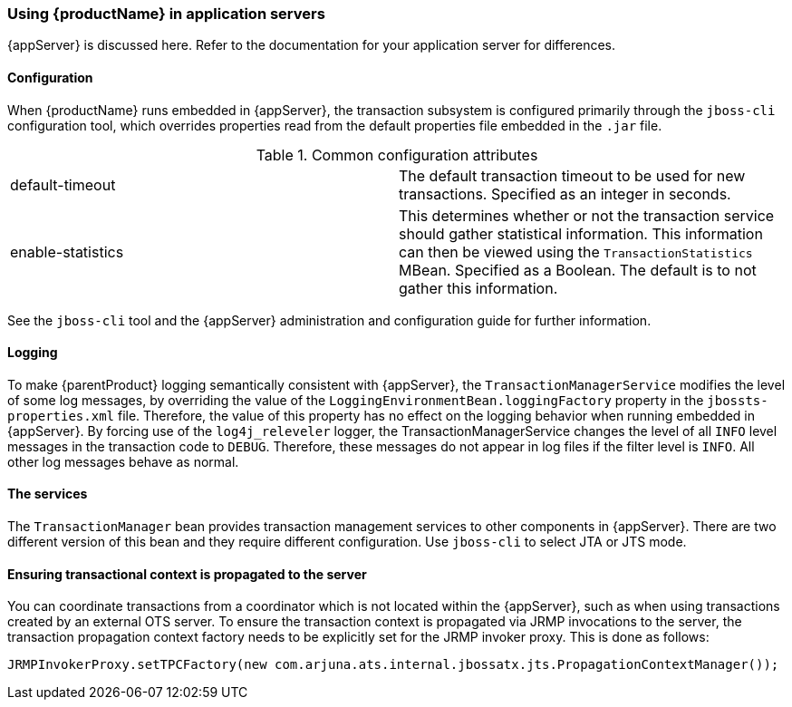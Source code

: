 === Using {productName} in application servers

{appServer} is discussed here.
Refer to the documentation for your application server for differences.

==== Configuration

When {productName} runs embedded in {appServer}, the transaction subsystem is configured primarily through the `jboss-cli` configuration tool, which overrides properties read from the default properties file embedded in the `.jar` file.

.Common configuration attributes
[cols=",",]
|===
|default-timeout |The default transaction timeout to be used for new transactions. Specified as an integer in seconds.
|enable-statistics |This determines whether or not the transaction service should gather statistical information. This information can then be viewed using the `TransactionStatistics` MBean. Specified as a Boolean. The default is to not gather this information.
|===

See the `jboss-cli` tool and the {appServer} administration and configuration guide for further information.

==== Logging

To make {parentProduct} logging semantically consistent with {appServer}, the `TransactionManagerService` modifies the level of some log messages, by overriding the value of the `LoggingEnvironmentBean.loggingFactory` property in the `jbossts-properties.xml` file.
Therefore, the value of this property has no effect on the logging behavior when running embedded in {appServer}.
By forcing use of the `log4j_releveler` logger, the TransactionManagerService changes the level of all `INFO` level messages in the transaction code to `DEBUG`.
Therefore, these messages do not appear in log files if the filter level is `INFO`.
All other log messages behave as normal.

==== The services

The `TransactionManager` bean provides transaction management services to other components in {appServer}.
There are two different version of this bean and they require different configuration.
Use `jboss-cli` to select JTA or JTS mode.

==== Ensuring transactional context is propagated to the server

You can coordinate transactions from a coordinator which is not located within the {appServer}, such as when using transactions created by an external OTS server.
To ensure the transaction context is propagated via JRMP invocations to the server, the transaction propagation context factory needs to be explicitly set for the JRMP invoker proxy.
This is done as follows:

====
[source,Java]
----
JRMPInvokerProxy.setTPCFactory(new com.arjuna.ats.internal.jbossatx.jts.PropagationContextManager());
----
====
